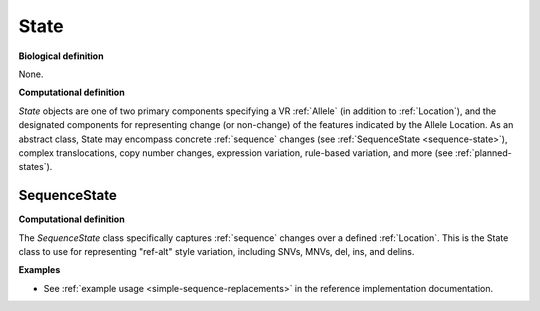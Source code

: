 .. _state:

State
!!!!!

**Biological definition**

None.

**Computational definition**

*State* objects are one of two primary components specifying a VR :ref:`Allele` (in addition to :ref:`Location`), and the designated components for representing change (or non-change) of the features indicated by the Allele Location. As an abstract class, State may encompass concrete :ref:`sequence` changes (see :ref:`SequenceState <sequence-state>`), complex translocations, copy number changes, expression variation, rule-based variation, and more (see :ref:`planned-states`).

.. _sequence-state:

SequenceState
@@@@@@@@@@@@@

**Computational definition**

The *SequenceState* class specifically captures :ref:`sequence` changes over a defined :ref:`Location`. This is the State class to use for representing "ref-alt" style variation, including SNVs, MNVs, del, ins, and delins.

**Examples**

* See :ref:`example usage <simple-sequence-replacements>` in the reference implementation documentation.